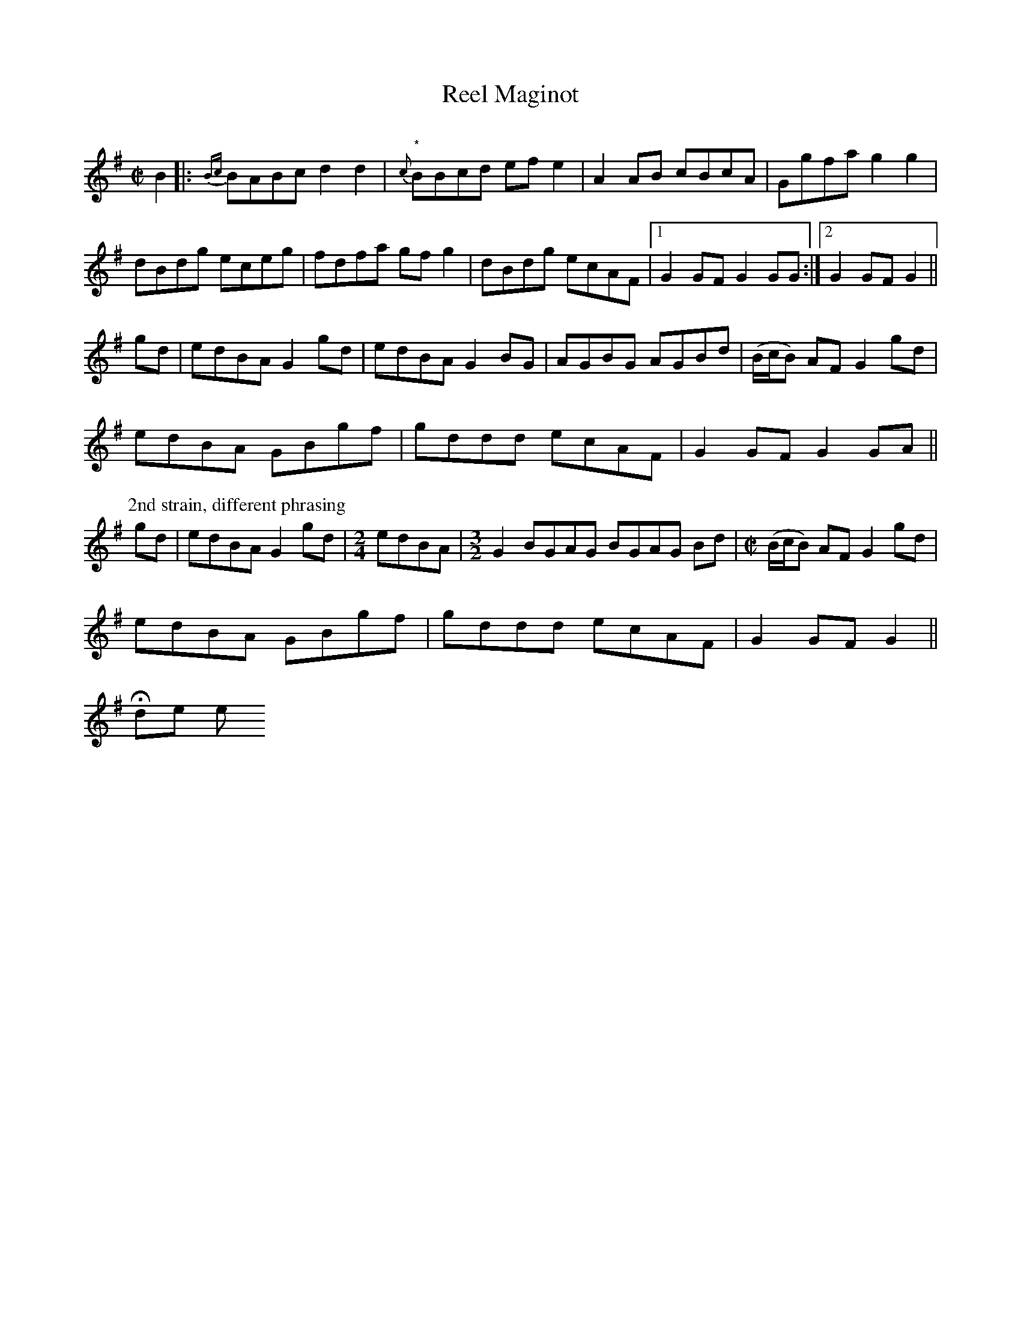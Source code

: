 X:1
T:Reel Maginot
M:C|
L:1/8
R:Reel
Q:”Quick”
S:2020-3-20 Andrew Kuntz on Facebook
N:From the playing of fiddler J.O. Albert LaMadeleine
N: (1880-1973, Montreal, Québec)
D:Starr 16293 (78 RPM), J.O. Albert & Marcel LaMadeleine (1940. Recorded Nov. 1939))
D:http://www.collectionscanada.ca/obj/m2/f7/14362.mp3
Z:Transcribed by Andrew Kuntz
K:G
B2|: {Bc}BABc d2d2|"*" {c}BBcd efe2| A2AB cBcA|Ggfa g2g2|
dBdg eceg|fdfa gf g2|dBdg ecAF|1G2 GF G2 GG:|2 G2 GF G2||
gd|edBA G2gd|edBA G2 BG|AGBG AGBd|(B/c/B) AF G2gd|
edBA GBgf|gddd ecAF|G2 GF G2 GA||
P:2nd strain, different phrasing
gd|edBA G2 gd|[M:2/4]edBA|[M:3/2]G2 BGAG BGAG Bd|[M:C|](B/c/B) AF G2 gd|
edBA GBgf|gddd ecAF |G2 GF G2||
Hide or report this

